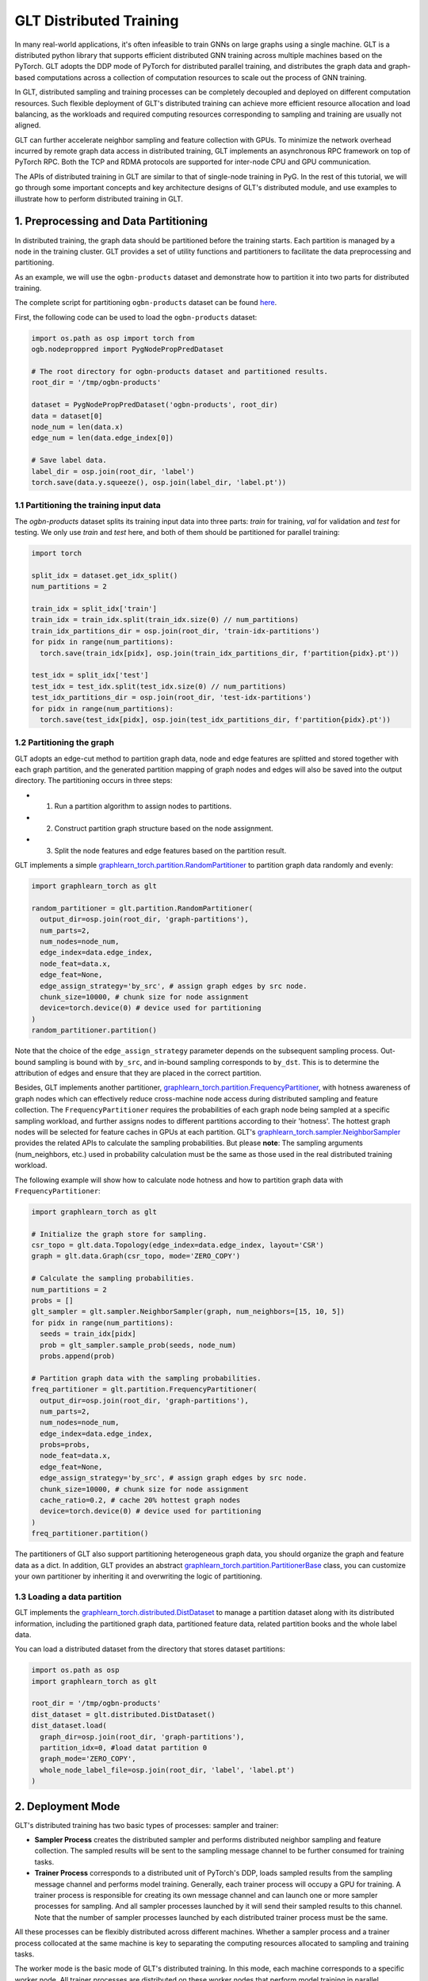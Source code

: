 GLT Distributed Training
========================

In many real-world applications, it's often infeasible to train GNNs on large graphs using a single machine.
GLT is a distributed python library that supports efficient distributed GNN training across multiple machines based on the PyTorch. 
GLT adopts the DDP mode of PyTorch for distributed parallel training, and distributes the graph data and graph-based computations across a collection of computation resources to scale out the process of GNN training.

In GLT, distributed sampling and training processes can be completely decoupled and deployed on different computation resources.
Such flexible deployment of GLT's distributed training can achieve more efficient resource allocation and load balancing, as the workloads and required computing resources corresponding to sampling and training are usually not aligned.

GLT can further accelerate neighbor sampling and feature collection with GPUs. 
To minimize the network overhead incurred by remote graph data access in distributed training, GLT implements an asynchronous RPC framework on top of PyTorch RPC.
Both the TCP and RDMA protocols are supported for inter-node CPU and GPU communication.

The APIs of distributed training in GLT are similar to that of single-node training in PyG.
In the rest of this tutorial, we will go through some important concepts and key architecture designs of GLT's distributed module, and use examples to illustrate how to perform distributed training in GLT.

1. Preprocessing and Data Partitioning
--------------------------------------

In distributed training, the graph data should be partitioned before the training starts. 
Each partition is managed by a node in the training cluster.
GLT provides a set of utility functions and partitioners to facilitate the data preprocessing and partitioning.

As an example, we will use the ``ogbn-products`` dataset and demonstrate how to partition it into two parts for distributed training.

The complete script for partitioning ``ogbn-products`` dataset can be found `here <https://github.com/alibaba/graphlearn-for-pytorch/tree/main/examples/distributed/partition_ogbn_dataset.py>`__.

First, the following code can be used to load the ``ogbn-products`` dataset:

.. code-block:: python

  import os.path as osp import torch from
  ogb.nodeproppred import PygNodePropPredDataset

  # The root directory for ogbn-products dataset and partitioned results.
  root_dir = '/tmp/ogbn-products'

  dataset = PygNodePropPredDataset('ogbn-products', root_dir) 
  data = dataset[0]
  node_num = len(data.x)
  edge_num = len(data.edge_index[0])

  # Save label data.
  label_dir = osp.join(root_dir, 'label')
  torch.save(data.y.squeeze(), osp.join(label_dir, 'label.pt'))


1.1 Partitioning the training input data
~~~~~~~~~~~~~~~~~~~~~~~~~~~~~~~~~~~~~~~~

The `ogbn-products` dataset splits its training input data into three parts: `train` for training, `val` for validation and `test` for testing.
We only use `train` and `test` here, and both of them should be partitioned for parallel training:

.. code-block:: python

   import torch

   split_idx = dataset.get_idx_split()
   num_partitions = 2

   train_idx = split_idx['train']
   train_idx = train_idx.split(train_idx.size(0) // num_partitions)
   train_idx_partitions_dir = osp.join(root_dir, 'train-idx-partitions')
   for pidx in range(num_partitions):
     torch.save(train_idx[pidx], osp.join(train_idx_partitions_dir, f'partition{pidx}.pt'))

   test_idx = split_idx['test']
   test_idx = test_idx.split(test_idx.size(0) // num_partitions)
   test_idx_partitions_dir = osp.join(root_dir, 'test-idx-partitions')
   for pidx in range(num_partitions):
     torch.save(test_idx[pidx], osp.join(test_idx_partitions_dir, f'partition{pidx}.pt'))

1.2 Partitioning the graph
~~~~~~~~~~~~~~~~~~~~~~~~~~

GLT adopts an edge-cut method to partition graph data, node and edge features are splitted and stored together with each graph partition, and the generated partition mapping of graph nodes and edges will also be saved into the output directory. 
The partitioning occurs in three steps:

-  
  (1) Run a partition algorithm to assign nodes to partitions.

-  
  (2) Construct partition graph structure based on the node assignment.

-  
  (3) Split the node features and edge features based on the partition
      result.

GLT implements a simple `graphlearn_torch.partition.RandomPartitioner <graphlearn_torch.partition.random_partitioner.RandomPartitioner>`__ to partition graph data randomly and evenly:

.. code-block:: python 

  import graphlearn_torch as glt

  random_partitioner = glt.partition.RandomPartitioner(
    output_dir=osp.join(root_dir, 'graph-partitions'),
    num_parts=2,
    num_nodes=node_num,
    edge_index=data.edge_index,
    node_feat=data.x,
    edge_feat=None,
    edge_assign_strategy='by_src', # assign graph edges by src node.
    chunk_size=10000, # chunk size for node assignment
    device=torch.device(0) # device used for partitioning 
  )
  random_partitioner.partition()


Note that the choice of the ``edge_assign_strategy`` parameter depends on the subsequent sampling process.
Out-bound sampling is bound with ``by_src``, and in-bound sampling corresponds to ``by_dst``. 
This is to determine the attribution of edges and ensure that they are placed in the correct partition.

Besides, GLT implements another partitioner, `graphlearn_torch.partition.FrequencyPartitioner <graphlearn_torch.partition.frequency_partitioner.FrequencyPartitioner>`__, with hotness awareness of graph nodes which can effectively reduce cross-machine node access during distributed sampling and feature collection.
The ``FrequencyPartitioner`` requires the probabilities of each graph node being sampled at a specific sampling workload, and further assigns nodes to different partitions according to their 'hotness'.
The hottest graph nodes will be selected for feature caches in GPUs at each partition.
GLT's `graphlearn_torch.sampler.NeighborSampler <graphlearn_torch.sampler.neighbor_sampler.NeighborSampler>`__ provides the related APIs to calculate the sampling probabilities. 
But please **note**: The sampling arguments (num_neighbors, etc.) used in probability calculation must be the same as those used in the real distributed training workload.

The following example will show how to calculate node hotness and how to partition graph data with ``FrequencyPartitioner``:

.. code-block:: python

   import graphlearn_torch as glt

   # Initialize the graph store for sampling.
   csr_topo = glt.data.Topology(edge_index=data.edge_index, layout='CSR')
   graph = glt.data.Graph(csr_topo, mode='ZERO_COPY')

   # Calculate the sampling probabilities.
   num_partitions = 2
   probs = []
   glt_sampler = glt.sampler.NeighborSampler(graph, num_neighbors=[15, 10, 5])
   for pidx in range(num_partitions):
     seeds = train_idx[pidx]
     prob = glt_sampler.sample_prob(seeds, node_num)
     probs.append(prob)

   # Partition graph data with the sampling probabilities.
   freq_partitioner = glt.partition.FrequencyPartitioner(
     output_dir=osp.join(root_dir, 'graph-partitions'),
     num_parts=2,
     num_nodes=node_num,
     edge_index=data.edge_index,
     probs=probs,
     node_feat=data.x,
     edge_feat=None,
     edge_assign_strategy='by_src', # assign graph edges by src node.
     chunk_size=10000, # chunk size for node assignment
     cache_ratio=0.2, # cache 20% hottest graph nodes
     device=torch.device(0) # device used for partitioning
   )
   freq_partitioner.partition()

The partitioners of GLT also support partitioning heterogeneous graph data, you should organize the graph and feature data as a dict. 
In addition, GLT provides an abstract `graphlearn_torch.partition.PartitionerBase <graphlearn_torch.partition.base.PartitionerBase>`__ class, you can customize your own partitioner by inheriting it and overwriting the logic of partitioning.

1.3 Loading a data partition
~~~~~~~~~~~~~~~~~~~~~~~~~~~~

GLT implements the `graphlearn_torch.distributed.DistDataset <graphlearn_torch.distributed.dist_dataset.DistDataset>`__ to manage a partition dataset along with its distributed information, including the partitioned graph data, partitioned feature data, related partition books and the whole label data.

You can load a distributed dataset from the directory that stores dataset partitions:

.. code-block:: python

  import os.path as osp 
  import graphlearn_torch as glt

  root_dir = '/tmp/ogbn-products' 
  dist_dataset = glt.distributed.DistDataset() 
  dist_dataset.load(
    graph_dir=osp.join(root_dir, 'graph-partitions'),
    partition_idx=0, #load datat partition 0
    graph_mode='ZERO_COPY',
    whole_node_label_file=osp.join(root_dir, 'label', 'label.pt')
  )


2. Deployment Mode
------------------

GLT's distributed training has two basic types of processes: sampler and trainer:

- **Sampler Process** creates the distributed sampler and performs distributed neighbor sampling and feature collection. 
  The sampled results will be sent to the sampling message channel to be further consumed for training tasks.

- **Trainer Process** corresponds to a distributed unit of PyTorch's DDP, loads sampled results from the sampling message channel and performs model training.
  Generally, each trainer process will occupy a GPU for training. 
  A trainer process is responsible for creating its own message channel and can launch one or more sampler processes for sampling.
  And all sampler processes launched by it will send their sampled results to this channel. 
  Note that the number of sampler processes launched by each distributed trainer process must be the same.

All these processes can be flexibly distributed across different machines.
Whether a sampler process and a trainer process collocated at the same machine is key to separating the computing resources allocated to sampling and training tasks.

The worker mode is the basic mode of GLT's distributed training.
In this mode, each machine corresponds to a specific worker node.
All trainer processes are distributed on these worker nodes that perform model training in parallel.

Each trainer process can spawn multiple sampler processes for neighbor sampling and feature collection, which are located on the same worker node as this trainer process.
A shared-memory message channel will be created for transmitting sampled results from spawned sampler processes to the corresponding trainer process.

The distributed datasets are managed by different worker nodes.
Specifically, each worker node that holds the trainer processes will exclusively manage a dataset partition shared by all the trainer processes and sampler processes on this machine.

The figure below shows the architecture of the deployment mode:

.. image:: ../_figures/dist_arch_worker_mode.png
   :alt: dist-arch (worker mode)
   :align: center

GLT introduces the `graphlearn_torch.distributed.DistContext <graphlearn_torch.distributed.dist_context.DistContext>`__ to manage the distributed location and context information for each distributed process.
At the beginning of each trainer process, you should initialize the distributed process context with `graphlearn_torch.distributed.init_worker_group <graphlearn_torch.distributed.dist_context.init_worker_group>`__.
E.g, if there are 4 distributed trainer processes, the following example shows how to initialize the worker group on trainer-0:

.. code-block:: python

  import graphlearn_torch as glt

  glt.distributed.init_worker_group(
    world_size=4,
    rank=0,
    group_name='distributed-trainer'
  )

After initialization, you can further check the distributed context:

.. code-block:: python 

  dist_ctx = glt.distributed.get_context() # The role type of the current worker group: WORKER 
  dist_ctx.role # The number of all distributed trainer processes dist_ctx.world_size # The rank of the current trainer process dist_ctx.rank # The group name of all distributed trainer processes dist_ctx.group_name # The worker name of the current trainer process dist_ctx.worker_name``

3. Asynchronous and Concurrent Sampler
--------------------------------------

For the sampling tasks when training GNNs on a single machine, all graph data access is local.
The samplers can be non-blocking and process the input batches one by one in sequence.
In the distributed sampling, however, part of the sampling tasks of an input batch may take place on the local machine, while other parts need to be executed on other machines.
This incurs heavy cross-machine network I/Os.
It is simple but inefficient to wait for blocking I/O operations when processing each input batch, as most computing time slices are wasted by useless waiting.

GLT implements an asynchronous `graphlearn_torch.distributed.DistNeighborSampler <graphlearn_torch.distributed.dist_neighbor_sampler.DistNeighborSampler>`__ to pipeline the sampling tasks of different input batches and execute them concurrently. 
Each ``DistNeighborSampler`` will maintain a `graphlearn_torch.distributed.ConcurrentEventLoop <graphlearn_torch.distributed.event_loop.ConcurrentEventLoop>`__, which is implemented on top of Python's ``asyncio``, and further ship the remote sampling tasks of an input batch to other samplers with RPC requests. 
At the same time, the related futures and callbacks will be registered for subsequent processing, and the distributed sampler can switch to the next input batch immediately without being blocked. 
Once a future is ready, its callback will stitch different parts of the corresponding sampled results and send them to the sampling message channel.
These sampling messages will be consumed by trainer processes for further training.

Collecting features stored in the distributed cluster will also incur network I/Os.
Similar to the asynchronous neighbor sampling, the ``DistNeighborSampler`` can also pipeline the operations of distributed feature lookup and execute them concurrently.

For convenience, GLT implements a distributed neighbor loader, which provides a higher level of abstraction and hides the details of creating and scheduling distributed samplers. 
The next section will show how to use the distributed neighbor loader.

4. Using Distributed Neighbor Loader
------------------------------------

It is relatively complicated for users to launch sampler processes manually, including creating samplers and establishing RPC connections between them.
GLT implements a `graphlearn_torch.distributed.DistNeighborLoader <graphlearn_torch.distributed.dist_neighbor_loader.DistNeighborLoader>`__ to wrap these sampling steps and also the dataloading step for trainer processes. 
An ``DistNeighborLoader`` should be created on a trainer process, it will launch sampler processes for neighbor sampling and feature collection, create a channel for sampled message passing and consume the messages for training.

GLT provides concise and easy-to-use APIs for loading sampled results with ``DistNeighborLoader``, you can simply use it as an iterator like PyTorch's dataloader.
The ``DistNeighborLoader`` is also fully compatible with PyG's training APIs, the format of the sampled results is exactly the same as PyG's, you can apply it to your PyG training scripts with only a few lines of modifications.

GLT provides different option groups when creating the ``DistNeighborLoader``.
An option group corresponds to a specific deployment mode and is used to specify the detailed options for launching sampler processes of the loader.

4.1 In the Worker Mode
~~~~~~~~~~~~~~~~~~~~~~

GLT provides a standard option group `graphlearn_torch.distributed.MpDistSamplingWorkerOptions <graphlearn_torch.distributed.dist_options.MpDistSamplingWorkerOptions>`__ to launch sampler processes for ``DistNeighborLoader`` in the worker deployment mode.
On each worker process, the example bellow shows how to create an ``DistNeighborLoader`` and use it for training:

.. code-block:: python

  import graphlearn_torch as glt

  mp_options = glt.distributed.MpDistSamplingWorkerOptions(
    # The number of sampler processes to launch. 
    num_workers=2, 
    # Devices assigned to the sampler processes. 
    worker_devices=[torch.device('cuda', i % torch.cuda.device_count() for i in range(2))], 
    # Max concurrency for async sampling of each distributed sampler. 
    worker_concurrency=4, 
    # The master address and port used for build connection across all sampler
    # processes, which should be same for each loader.
    master_addr='localhost',
    master_port=11112, 
    # The shared-memory size allocated to the channel. 
    channel_size='1GB',
    # Set to true to register the underlying shared memory for CUDA, which will
    # achieve better performance if you want to copy the loaded data from channel 
    # to CUDAmdevice. 
    pin_memory=True 
  )

  train_loader = glt.distributed.DistNeighborLoader( 
    # The distributed dataset managed by the current worker node. 
    data=dist_dataset,
    # The number of neighbors for each sampling hops.
    num_neighbors=[15, 10, 5], 
    # The partitioned training input data for the current trainer process.
    input_nodes=train_idx, 
    # Size of mini-batch.
    batch_size=1024, 
    # Set to true to collect node features for sampled subgraphs.
    collect_features=True,
    # All sampled results will be moved to this device.
    to_device=torch.device(0), 
    # Use ``MpDistSamplingWorkerOptions``. 
    worker_options=mp_options
  )



As shown in this example, after creating the training loader with ``MpDistSamplingWorkerOptions``, the current trainer process will spawn ``num_workers=2`` sampler processes, each with an assigned CUDA device.
Each sampler process will further create a distributed sampler with ``concurrency=4`` to perform asynchronus neighbor sampling, and establish RPC connections with each other via ``master_addr:master_port (localhost:11112)``.
An shared-memory channel with ``channel_size='1GB'`` will be created for inter-process message passing, the underlying CPU memory is pinned by setting ``pin_memory=True`` for better data copy performance from CPU to CUDA devices.

Once an ``DistNeighborLoader`` is created, you can simply load sampled results from it and perform model training, the format of sampled results is the same as PyG's `torch_geometric.data.Data`/`torch_geometric.data.HeteroData`.

.. code-block:: python

   import graphlearn_torch as glt
   import torch
   import torch.nn.functional as F
   from torch.nn.parallel import DistributedDataParallel
   from torch_geometric.nn import GraphSAGE

   # Define model and optimizer.
   model = GraphSAGE(
     in_channels=num_in_feats,
     hidden_channels=256,
     num_layers=3,
     out_channels=num_classes,
   )
   model = DistributedDataParallel(model, device_ids=[current_device.index])
   optimizer = torch.optim.Adam(model.parameters(), lr=0.01)

   # Train for 10 epochs
   for epoch in range(10):
     model.train()
     # load sampled subgraphs from `train_loader`.
     for batch in train_loader:
       optimizer.zero_grad()
       out = model(batch.x, batch.edge_index)[:batch.batch_size].log_softmax(dim=-1)
       loss = F.nll_loss(out, batch.y[:batch.batch_size])
       loss.backward()
       optimizer.step()

The complete example of distributed training in the worker mode can be found `here <https://github.com/alibaba/graphlearn-for-pytorch/blob/main/examples/distributed/dist_train_sage_supervised.py>`__

In the worker deployment mode, GLT also provides another option group `graphlearn_torch.distributed.CollocatedDistSamplingWorkerOptions <graphlearn_torch.distributed.dist_options.CollocatedDistSamplingWorkerOptions>`__.
When using this option group, the ``DistNeighborLoader`` will not spawn new processes for sampling, the distributed samplers will be created inside the trainer processes.
The shared-memory message channel will not be created, the sampling of distributed samplers will be synchronous in this mode, and the input batches are processed one by one.
This option is generally **Not Recommended** due to its poor performance, except for some special cases,
e.g, if the sampling workload is very small, it might not be cost-effective to spawn new processes, as pickling the distributed datatset into a new process also has a certain cost. 
You can follow the example bellow to create an ``DistNeighborLoader`` with this option group:

.. code-block:: python

  import graphlearn_torch as glt

  collocated_options = glt.distributed.CollocatedDistSamplingWorkerOptions( 
    # Specifing master address and port is enough. 
    master_addr='localhost', 
    master_port=11112,
  )

  train_loader = glt.distributed.DistNeighborLoader(
    data=dist_dataset,
    num_neighbors=[15, 10, 5],
    input_nodes=train_idx,
    batch_size=1024,
    collect_features=True,
    to_device=torch.device(0), 
    worker_options=collocated_options
  )
